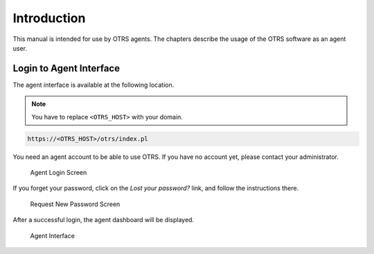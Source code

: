 Introduction
============

This manual is intended for use by OTRS agents. The chapters describe the usage of the OTRS software as an agent user.


Login to Agent Interface
------------------------

The agent interface is available at the following location.

.. note::

   You have to replace ``<OTRS_HOST>`` with your domain.

.. code-block:: none

   https://<OTRS_HOST>/otrs/index.pl

You need an agent account to be able to use OTRS. If you have no account yet, please contact your administrator.

.. figure:: dashboard/images/login.png
   :alt: Agent Login Screen

   Agent Login Screen

If you forget your password, click on the *Lost your password?* link, and follow the instructions there.

.. figure:: dashboard/images/lost-password.png
   :alt: Request New Password Screen

   Request New Password Screen

After a successful login, the agent dashboard will be displayed.

.. figure:: dashboard/images/dashboard.png
   :alt: Agent Interface

   Agent Interface

